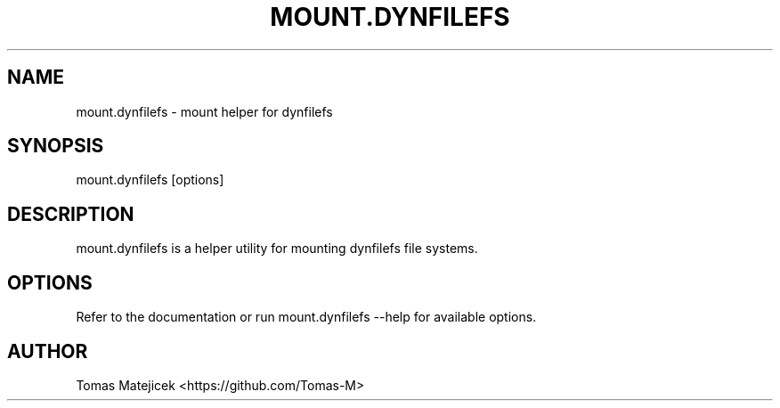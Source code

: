 .TH MOUNT.DYNFILEFS 1 "July 2025" "dynfilefs 4.04" "User Commands"
.SH NAME
mount.dynfilefs \- mount helper for dynfilefs
.SH SYNOPSIS
mount.dynfilefs [options]
.SH DESCRIPTION
mount.dynfilefs is a helper utility for mounting dynfilefs file systems.
.SH OPTIONS
Refer to the documentation or run mount.dynfilefs --help for available options.
.SH AUTHOR
Tomas Matejicek <https://github.com/Tomas-M>
